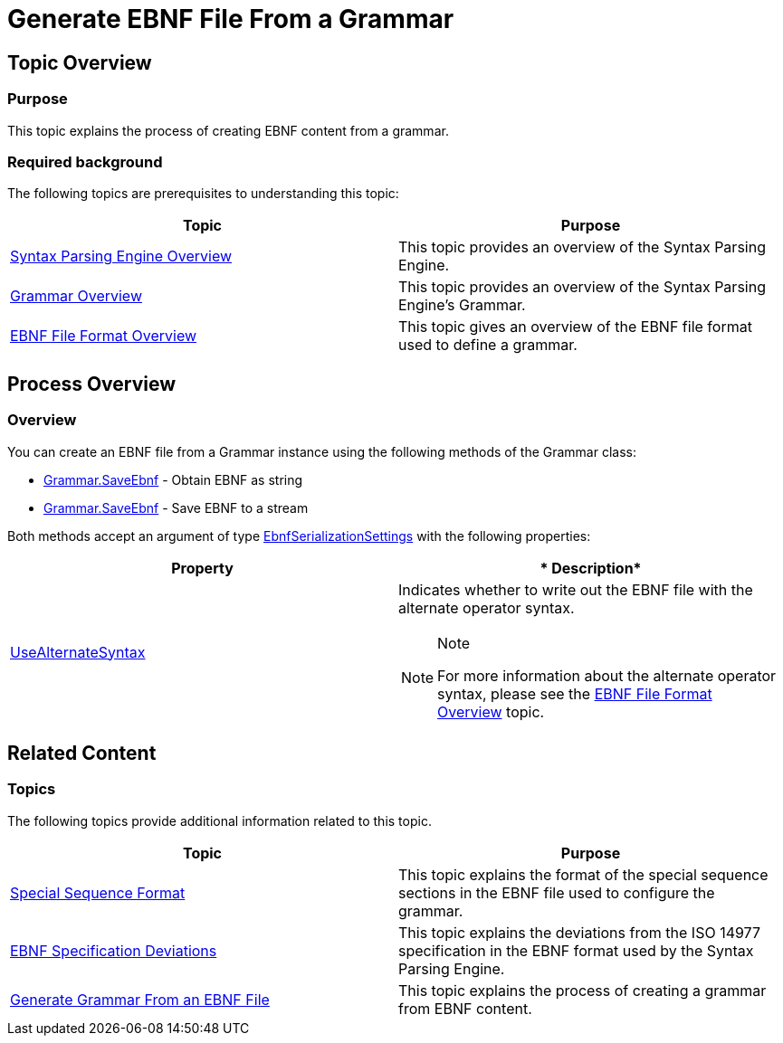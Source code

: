 ﻿////

|metadata|
{
    "name": "ig-spe-generate-ebnf-file-from-a-grammar",
    "controlName": [],
    "tags": [],
    "guid": "9e947c75-df6f-4f26-a95f-c918aa762936",  
    "buildFlags": [],
    "createdOn": "2013-06-13T18:57:35.0948544Z"
}
|metadata|
////

= Generate EBNF File From a Grammar

== Topic Overview

=== Purpose

This topic explains the process of creating EBNF content from a grammar.

=== Required background

The following topics are prerequisites to understanding this topic:

[options="header", cols="a,a"]
|====
|Topic|Purpose

| link:ig-spe-syntax-parsing-engine-overview.html[Syntax Parsing Engine Overview]
|This topic provides an overview of the Syntax Parsing Engine.

| link:ig-spe-grammar-overview.html[Grammar Overview]
|This topic provides an overview of the Syntax Parsing Engine’s Grammar.

| link:ig-spe-ebnf-file-format-overview.html[EBNF File Format Overview]
|This topic gives an overview of the EBNF file format used to define a grammar.

|====

== Process Overview

=== Overview

You can create an EBNF file from a Grammar instance using the following methods of the Grammar class:

* link:{ApiPlatform}documents.textdocument{ApiVersion}~infragistics.documents.parsing.grammar~saveebnf(ebnfserializationsettings).html[Grammar.SaveEbnf] - Obtain EBNF as string
* link:{ApiPlatform}documents.textdocument{ApiVersion}~infragistics.documents.parsing.grammar~saveebnf(stream,encoding,ebnfserializationsettings).html[Grammar.SaveEbnf] - Save EBNF to a stream

Both methods accept an argument of type link:{ApiPlatform}documents.textdocument{ApiVersion}~infragistics.documents.parsing.ebnfserializationsettings.html[EbnfSerializationSettings] with the following properties:

[options="header", cols="a,a"]
|====
|*Property*|* Description*

| link:{ApiPlatform}documents.textdocument{ApiVersion}~infragistics.documents.parsing.ebnfserializationsettings~usealternatesyntax.html[UseAlternateSyntax]
|Indicates whether to write out the EBNF file with the alternate operator syntax. 

.Note 

[NOTE] 

==== 

For more information about the alternate operator syntax, please see the link:ig-spe-ebnf-file-format-overview.html[EBNF File Format Overview] topic. 

====

|====

== Related Content

=== Topics

The following topics provide additional information related to this topic.

[options="header", cols="a,a"]
|====
|Topic|Purpose

| link:ig-spe-special-sequence-format.html[Special Sequence Format]
|This topic explains the format of the special sequence sections in the EBNF file used to configure the grammar.

| link:ig-spe-ebnf-specification-deviations.html[EBNF Specification Deviations]
|This topic explains the deviations from the ISO 14977 specification in the EBNF format used by the Syntax Parsing Engine.

| link:ig-spe-generate-grammar-from-an-ebnf-file.html[Generate Grammar From an EBNF File]
|This topic explains the process of creating a grammar from EBNF content.

|====